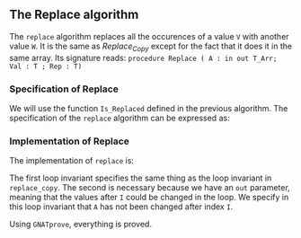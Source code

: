 #+EXPORT_FILE_NAME: ../../../mutating/Replace.org
#+OPTIONS: author:nil title:nil toc:nil

** The Replace algorithm

   The ~replace~ algorithm replaces all the occurences of a value ~V~ with another value ~W~.
   It is the same as [[Replace_Copy.org][Replace_Copy]] except for the fact that it does it in the same array.
   Its signature reads:
   ~procedure Replace ( A : in out T_Arr; Val : T ; Rep : T)~

*** Specification of Replace

    We will use the function ~Is_Replaced~ defined in the previous algorithm.
    The specification of the ~replace~ algorithm can be expressed as:

	#+INCLUDE: ../../../mutating/replace_p.ads :src ada :range-begin "procedure Replace" :range-end "\s-*(\(.*?\(?:\n.*\)*?\)*)\s-*\([^;]*?\(?:\n[^;]*\)*?\)*;" :lines "6-8"

*** Implementation of Replace

    The implementation of ~replace~ is:

	#+INCLUDE: ../../../mutating/replace_p.adb :src ada :range-begin "procedure Replace" :range-end "end Replace;" :lines "3-23"

    The first loop invariant specifies the same thing as the loop invariant in ~replace_copy~.
    The second is necessary because we have an ~out~ parameter, meaning that the values after ~I~
    could be changed in the loop. We specify in this loop invariant that ~A~ has not been changed
    after index ~I~.

    Using ~GNATprove~, everything is proved.
